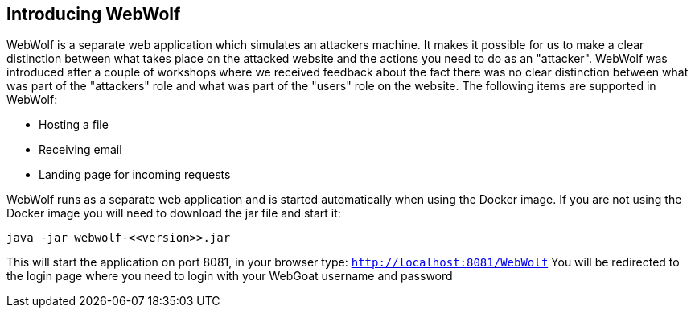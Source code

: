 == Introducing WebWolf

WebWolf is a separate web application which simulates an attackers machine. It makes it possible for us to
make a clear distinction between what takes place on the attacked website and the actions you need to do as
an "attacker". WebWolf was introduced after a couple of workshops where we received feedback about the fact there
was no clear distinction between what was part of the "attackers" role and what was part of the "users" role on the
website. The following items are supported in WebWolf:

* Hosting a file
* Receiving email
* Landing page for incoming requests

WebWolf runs as a separate web application and is started automatically when using the Docker image. If you
are not using the Docker image you will need to download the jar file and start it:

```
java -jar webwolf-<<version>>.jar
```

This will start the application on port 8081, in your browser type: `http://localhost:8081/WebWolf`
You will be redirected to the login page where you need to login with your WebGoat username and password